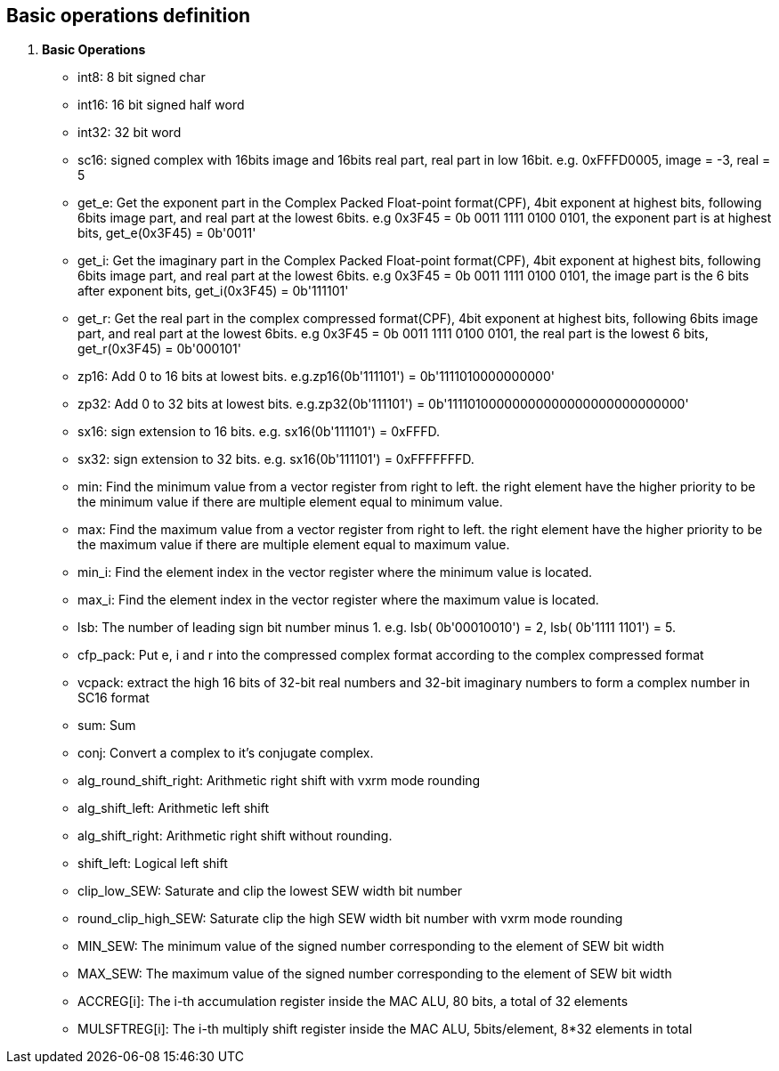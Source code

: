 [[chapter1]]
== Basic operations definition

. *Basic Operations*
+
- int8: 8 bit signed char 
- int16: 16 bit signed half word
- int32: 32 bit word
- sc16: signed complex with 16bits image and 16bits real part, real part in low 16bit. e.g. 0xFFFD0005, image = -3, real = 5
- get_e: Get the exponent part in the Complex Packed Float-point format(CPF), 4bit exponent at highest bits, following 6bits image part, and real part at the lowest 6bits. e.g 0x3F45 = 0b 0011 1111 0100 0101, the exponent part is at highest bits, get_e(0x3F45) = 0b'0011' 
- get_i: Get the imaginary part in the Complex Packed Float-point format(CPF), 4bit exponent at highest bits, following 6bits image part, and real part at the lowest 6bits. e.g 0x3F45 = 0b 0011 1111 0100 0101, the image part is the 6 bits after exponent bits, get_i(0x3F45) = 0b'111101'
- get_r: Get the real part in the complex compressed format(CPF), 4bit exponent at highest bits, following 6bits image part, and real part at the lowest 6bits. e.g 0x3F45 = 0b 0011 1111 0100 0101, the real part is the lowest 6 bits, get_r(0x3F45) = 0b'000101'
- zp16: Add 0 to 16 bits at lowest bits. e.g.zp16(0b'111101') = 0b'1111010000000000'
- zp32: Add 0 to 32 bits at lowest bits. e.g.zp32(0b'111101') = 0b'11110100000000000000000000000000'
- sx16: sign extension to 16 bits. e.g. sx16(0b'111101') = 0xFFFD.
- sx32: sign extension to 32 bits. e.g. sx16(0b'111101') = 0xFFFFFFFD.
- min: Find the minimum value from a vector register from right to left. the right element have the higher priority to be the minimum value if there are multiple element equal to minimum value.
- max: Find the maximum value from a vector register from right to left. the right element have the higher priority to be the maximum value if there are multiple element equal to maximum value.
- min_i: Find the element index in the vector register where the minimum value is located.
- max_i: Find the element index in the vector register where the maximum value is located.
- lsb: The number of leading sign bit number minus 1. e.g. lsb( 0b'00010010') = 2, lsb( 0b'1111 1101') = 5.
- cfp_pack: Put e, i and r into the compressed complex format according to the complex compressed format
- vcpack: extract the high 16 bits of 32-bit real numbers and 32-bit imaginary numbers to form a complex number in SC16 format
- sum: Sum
- conj: Convert a complex to it's conjugate complex.
- alg_round_shift_right: Arithmetic right shift with vxrm mode rounding
- alg_shift_left: Arithmetic left shift
- alg_shift_right: Arithmetic right shift without rounding.
- shift_left: Logical left shift
- clip_low_SEW:  Saturate and clip the lowest SEW width bit number
- round_clip_high_SEW: Saturate clip the high SEW width bit number with vxrm mode rounding
- MIN_SEW: The minimum value of the signed number corresponding to the element of SEW bit width
- MAX_SEW: The maximum value of the signed number corresponding to the element of SEW bit width
- ACCREG[i]: The i-th accumulation register inside the MAC ALU, 80 bits, a total of 32 elements
- MULSFTREG[i]: The i-th multiply shift register inside the MAC ALU, 5bits/element, 8*32 elements in total

